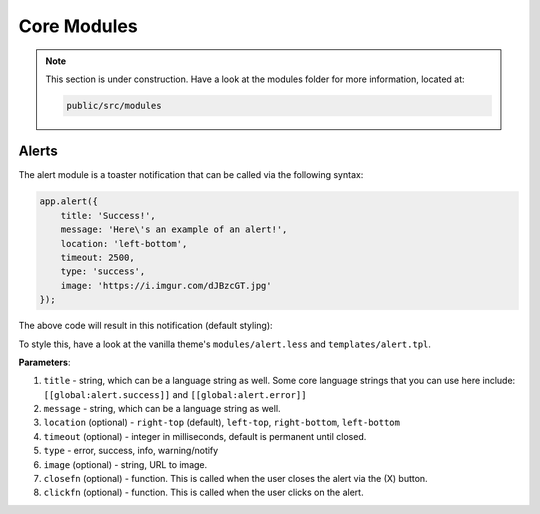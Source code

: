 Core Modules
================

.. note::

    This section is under construction. Have a look at the modules folder for more information, located at:

    .. code:: bash

    	public/src/modules

Alerts
-------

The alert module is a toaster notification that can be called via the following syntax:

.. code:: javascript

	app.alert({
	    title: 'Success!',
	    message: 'Here\'s an example of an alert!',
	    location: 'left-bottom', 
	    timeout: 2500,
	    type: 'success', 
	    image: 'https://i.imgur.com/dJBzcGT.jpg'
	});

The above code will result in this notification (default styling):

.. image:: https://i.imgur.com/jRD5GAI.png

To style this, have a look at the vanilla theme's ``modules/alert.less`` and ``templates/alert.tpl``.

**Parameters**:

1. ``title`` - string, which can be a language string as well. Some core language strings that you can use here include: ``[[global:alert.success]]`` and ``[[global:alert.error]]``
2. ``message`` - string, which can be a language string as well.
3. ``location`` (optional) - ``right-top`` (default), ``left-top``, ``right-bottom``, ``left-bottom``
4. ``timeout`` (optional) - integer in milliseconds, default is permanent until closed.
5. ``type`` - error, success, info, warning/notify
6. ``image`` (optional) - string, URL to image.
7. ``closefn`` (optional) - function. This is called when the user closes the alert via the (X) button.
8. ``clickfn`` (optional) - function. This is called when the user clicks on the alert.